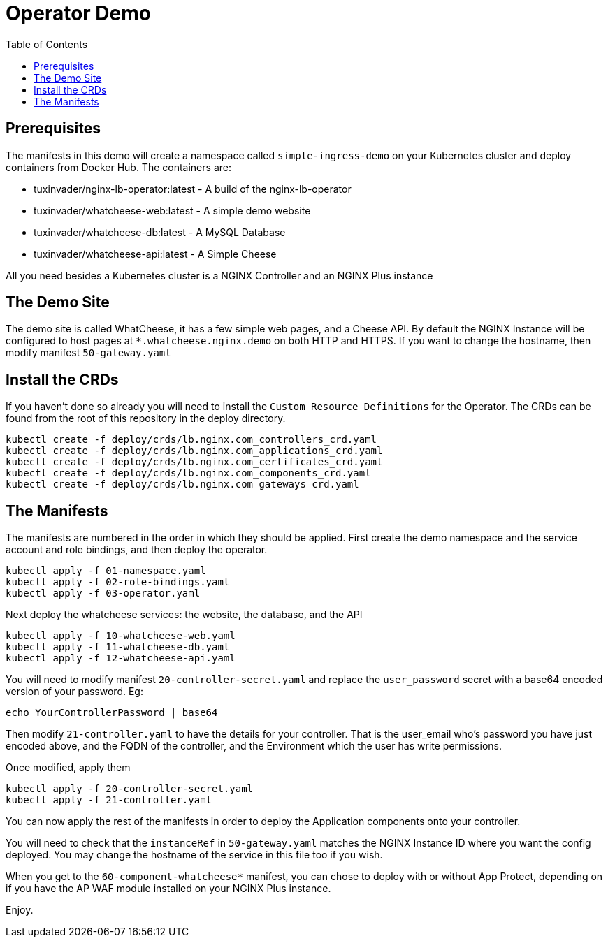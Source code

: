 = Operator Demo
:showtitle:
:toc: left

== Prerequisites

The manifests in this demo will create a namespace called `simple-ingress-demo` on your Kubernetes cluster
and deploy containers from Docker Hub. The containers are:

* tuxinvader/nginx-lb-operator:latest - A build of the nginx-lb-operator
* tuxinvader/whatcheese-web:latest - A simple demo website
* tuxinvader/whatcheese-db:latest - A MySQL Database
* tuxinvader/whatcheese-api:latest - A Simple Cheese

All you need besides a Kubernetes cluster is a NGINX Controller and an NGINX Plus instance

== The Demo Site

The demo site is called WhatCheese, it has a few simple web pages, and a Cheese API. 
By default the NGINX Instance will be configured to host pages at `*.whatcheese.nginx.demo`
on both HTTP and HTTPS. If you want to change the hostname, then modify manifest `50-gateway.yaml`

== Install the CRDs

If you haven't done so already you will need to install the `Custom Resource Definitions` for the
Operator. The CRDs can be found from the root of this repository in the deploy directory.

----
kubectl create -f deploy/crds/lb.nginx.com_controllers_crd.yaml
kubectl create -f deploy/crds/lb.nginx.com_applications_crd.yaml
kubectl create -f deploy/crds/lb.nginx.com_certificates_crd.yaml
kubectl create -f deploy/crds/lb.nginx.com_components_crd.yaml
kubectl create -f deploy/crds/lb.nginx.com_gateways_crd.yaml
----

== The Manifests

The manifests are numbered in the order in which they should be applied. First create the demo namespace
and the service account and role bindings, and then deploy the operator.

----
kubectl apply -f 01-namespace.yaml
kubectl apply -f 02-role-bindings.yaml
kubectl apply -f 03-operator.yaml
----

Next deploy the whatcheese services: the website, the database, and the API

----
kubectl apply -f 10-whatcheese-web.yaml
kubectl apply -f 11-whatcheese-db.yaml
kubectl apply -f 12-whatcheese-api.yaml
----

You will need to modify manifest `20-controller-secret.yaml` and replace the `user_password` secret with
a base64 encoded version of your password. Eg:

----
echo YourControllerPassword | base64
----

Then modify `21-controller.yaml` to have the details for your controller. That is the user_email who's
password you have just encoded above, and the FQDN of the controller, and the Environment which the user
has write permissions.

Once modified, apply them

----
kubectl apply -f 20-controller-secret.yaml
kubectl apply -f 21-controller.yaml
----

You can now apply the rest of the manifests in order to deploy the Application components onto your controller.

You will need to check that the `instanceRef` in `50-gateway.yaml` matches the NGINX Instance ID where you want
the config deployed. You may change the hostname of the service in this file too if you wish.

When you get to the `60-component-whatcheese*` manifest, you can chose to deploy with or without App Protect,
depending on if you have the AP WAF module installed on your NGINX Plus instance.

Enjoy.



